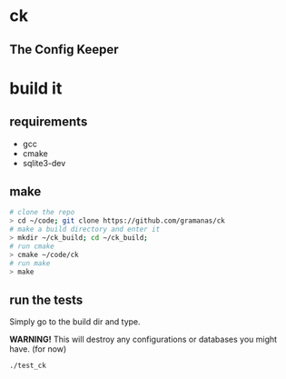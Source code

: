* ck
** The Config Keeper

* build it
** requirements
- gcc
- cmake
- sqlite3-dev

** make
#+BEGIN_SRC sh
# clone the repo
> cd ~/code; git clone https://github.com/gramanas/ck
# make a build directory and enter it
> mkdir ~/ck_build; cd ~/ck_build;
# run cmake
> cmake ~/code/ck
# run make
> make
#+END_SRC

** run the tests
Simply go to the build dir and type.

*WARNING!* This will destroy any configurations or databases
you might have. (for now)
#+BEGIN_SRC sh
./test_ck
#+END_SRC
